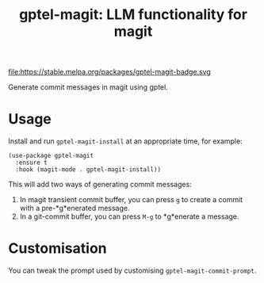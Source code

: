 #+title: gptel-magit: LLM functionality for magit

file:https://stable.melpa.org/packages/gptel-magit-badge.svg
[[https://melpa.org/#/gptel][file:https://melpa.org/packages/gptel-magit-badge.svg]]

Generate commit messages in magit using gptel.

* Usage

Install and run =gptel-magit-install= at an appropriate time, for example:

#+begin_src elisp
  (use-package gptel-magit
    :ensure t
    :hook (magit-mode . gptel-magit-install))
#+end_src

This will add two ways of generating commit messages:

1. In magit transient commit buffer, you can press =g= to create a
   commit with a pre-*g*enerated message.
2. In a git-commit buffer, you can press =M-g= to *g*enerate a message.

* Customisation

You can tweak the prompt used by customising =gptel-magit-commit-prompt=.
